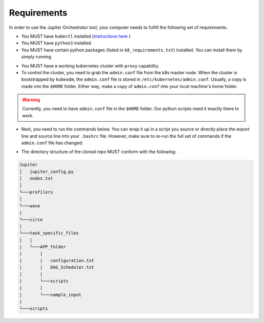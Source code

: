 Requirements
============

In order to use the Jupiter Orchestrator tool, your computer needs to fulfill the following set of requirements.

- You MUST have ``kubectl`` installed (`instructions here <https://kubernetes.io/docs/tasks/tools/install-kubectl>`_ )

- You MUST have ``python3`` installed 

- You MUST have certain python packages (listed in ``k8_requirements.txt``) installed. You can install them by simply running 

.. code-block:: python
    :linenos:
    
    pip3 install -r k8_requirements.txt

- You MUST have a working kubernetes cluster with ``proxy`` capability.

- To control the cluster, you need to grab the ``admin.conf`` file from the k8s  master node. When the cluster is bootstrapped by ``kubeadm``, the ``admin.conf`` file is stored in ``/etc/kubernetes/admin.conf``. Usually, a copy is made into the ``$HOME`` folder. Either way, make a copy of ``admin.conf`` into your local machine's home folder. 

.. warning:: Currently, you need to have ``admin.conf`` file in the ``$HOME`` folder. Our python scripts need it exactly there to work.

- Next, you need to run the commands below. You can wrap it up in a script you source or directly place the export line and source line into your ``.bashrc`` file. However, make sure to re-run the full set of commands if the ``admin.conf`` file has changed:

.. code-block:: bash
   :linenos:

    sudo chown $(id -u):$(id -g) $HOME/admin.conf
    export KUBECONFIG=$HOME/admin.conf #check if it works with `kubectl get nodes`
    source <(kubectl completion bash)


- The directory structure of the cloned repo MUST conform with the following:

.. 
.. code-block:: text

        Jupiter
        │   jupiter_config.py 
        |   nodes.txt
        │
        └───profilers
        │  
        └───wave
        |   
        └───circe
        |
        └───task_specific_files
        |   |
        |   └───APP_folder
        |       |
        |       |   configuration.txt
        |       |   DAG_Scheduler.txt   
        |       |
        |       └───scripts
        |       |
        |       └───sample_input
        |
        └───scripts

